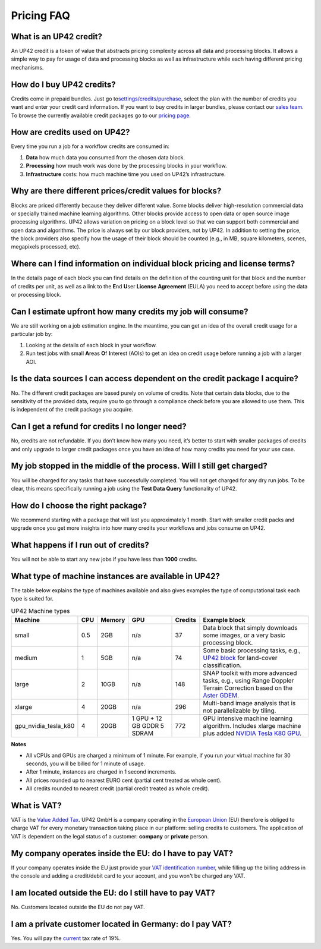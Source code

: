 Pricing FAQ
===========

What is an UP42 credit?
-----------------------

An UP42 credit is a token of value that abstracts pricing complexity
across all data and processing blocks. It allows a simple way to pay for
usage of data and processing blocks as well as infrastructure while each
having different pricing mechanisms.

How do I buy UP42 credits?
--------------------------

Credits come in prepaid bundles. Just go
to\ `settings/credits/purchase <https://up42.com/settings/credit/purchase>`__,
select the plan with the number of credits you want and enter your
credit card information. If you want to buy credits in larger bundles,
please contact our `sales team <mailto:sales@up42.com>`__. To browse the
currently available credit packages go to our `pricing
page <https://up42.com/pricing>`__.

How are credits used on UP42?
-----------------------------

Every time you run a job for a workflow credits are consumed in:

1. **Data** how much data you consumed from the chosen data block.
2. **Processing** how much work was done by the processing blocks in
   your workflow.
3. **Infrastructure** costs: how much machine time you used on UP42’s
   infrastructure.

Why are there different prices/credit values for blocks?
--------------------------------------------------------

Blocks are priced differently because they deliver different value. Some
blocks deliver high-resolution commercial data or specially trained
machine learning algorithms. Other blocks provide access to open data or
open source image processing algorithms. UP42 allows variation on
pricing on a block level so that we can support both commercial and open
data and algorithms. The price is always set by our block providers, not
by UP42. In addition to setting the price, the block providers also
specify how the usage of their block should be counted (e.g., in MB,
square kilometers, scenes, megapixels processed, etc).

Where can I find information on individual block pricing and license terms?
---------------------------------------------------------------------------

In the details page of each block you can find details on the definition
of the counting unit for that block and the number of credits per unit,
as well as a link to the **E**\ nd **U**\ ser **License** **Agreement**
(EULA) you need to accept before using the data or processing block.

Can I estimate upfront how many credits my job will consume?
------------------------------------------------------------

We are still working on a job estimation engine. In the meantime, you
can get an idea of the overall credit usage for a particular job by:

1. Looking at the details of each block in your workflow.
2. Run test jobs with small **A**\ reas **O**\ f **I**\ nterest (AOIs)
   to get an idea on credit usage before running a job with a larger
   AOI.

Is the data sources I can access dependent on the credit package I acquire?
---------------------------------------------------------------------------

No. The different credit packages are based purely on volume of credits.
Note that certain data blocks, due to the sensitivity of the provided
data, require you to go through a compliance check before you are
allowed to use them. This is independent of the credit package you
acquire.

Can I get a refund for credits I no longer need?
------------------------------------------------

No, credits are not refundable. If you don’t know how many you need,
it’s better to start with smaller packages of credits and only upgrade
to larger credit packages once you have an idea of how many credits you
need for your use case.

My job stopped in the middle of the process. Will I still get charged?
----------------------------------------------------------------------

You will be charged for any tasks that have successfully completed. You
will not get charged for any dry run jobs. To be clear, this means
specifically running a job using the **Test Data Query** functionality
of UP42.

How do I choose the right package?
----------------------------------

We recommend starting with a package that will last you approximately 1
month. Start with smaller credit packs and upgrade once you get more
insights into how many credits your workflows and jobs consume on UP42.

What happens if I run out of credits?
-------------------------------------

You will not be able to start any new jobs if you have less than
**1000** credits.


What type of machine instances are available in UP42?
-----------------------------------------------------

The table below explains the type of machines available and also gives
examples the type of computational task each type is suited for.


.. table:: UP42 Machine types
   :align: center

   +----------------------+------+----------+------+-----------+-------------------------------------------------------------------------------+
   | Machine              | CPU  | Memory   | GPU  | Credits   | Example block                                                                 |
   +======================+======+==========+======+===========+===============================================================================+
   | small                | 0.5  | 2GB      | n/a  | 37        | Data block that                                                               |
   |                      |      |          |      |           | simply downloads                                                              |
   |                      |      |          |      |           | some images, or a                                                             |
   |                      |      |          |      |           | very basic                                                                    |
   |                      |      |          |      |           | processing block.                                                             |
   +----------------------+------+----------+------+-----------+-------------------------------------------------------------------------------+
   | medium               | 1    | 5GB      | n/a  | 74        | Some basic                                                                    |
   |                      |      |          |      |           | processing tasks,                                                             |
   |                      |      |          |      |           | e.g., `UP42 block <https://github.com/up42/land-cover-classification-demo>`__ |
   |                      |      |          |      |           | for land-cover classification.                                                |
   +----------------------+------+----------+------+-----------+-------------------------------------------------------------------------------+
   | large                | 2    | 10GB     | n/a  | 148       | SNAP toolkit with more advanced tasks, e.g., using                            |
   |                      |      |          |      |           | Range Doppler Terrain Correction based on the                                 |
   |                      |      |          |      |           | `Aster GDEM <https://asterweb.jpl.nasa.gov/gdem.asp>`__.                      |
   +----------------------+------+----------+------+-----------+-------------------------------------------------------------------------------+
   | xlarge               | 4    | 20GB     | n/a  | 296       | Multi-band image                                                              |
   |                      |      |          |      |           | analysis that is                                                              |
   |                      |      |          |      |           | not                                                                           |
   |                      |      |          |      |           | parallelizable by                                                             |
   |                      |      |          |      |           | tiling.                                                                       |
   +----------------------+------+----------+------+-----------+-------------------------------------------------------------------------------+
   | gpu_nvidia_tesla_k80 | 4    | 20GB     | 1    | 772       | GPU intensive                                                                 |
   |                      |      |          | GPU  |           | machine learning                                                              |
   |                      |      |          | + 12 |           | algorithm.                                                                    |
   |                      |      |          | GB   |           | Includes xlarge                                                               |
   |                      |      |          | GDDR |           | machine plus                                                                  |
   |                      |      |          | 5    |           | added                                                                         |
   |                      |      |          | SDRAM|           | `NVIDIA Tesla K80 GPU <https://www.nvidia.com/en-gb/data-center/tesla-k80>`__.|
   +----------------------+------+----------+------+-----------+-------------------------------------------------------------------------------+


**Notes**

+ All vCPUs and GPUs are charged a minimum of 1 minute. For example, if you run your virtual machine for 30 seconds, you will be billed for 1 minute of usage.
+ After 1 minute, instances are charged in 1 second increments.
+ All prices rounded up to nearest EURO cent (partial cent treated as whole cent).
+ All credits rounded to nearest credit (partial credit treated as whole credit).					


What is VAT?
------------

VAT is the `Value Added Tax <https://en.wikipedia.org/wiki/Value-added_tax>`__. UP42 GmbH is a
company operating in the `European Union <https://en.wikipedia.org/wiki/European_Union>`__ (EU) therefore is obliged to charge VAT for every monetary transaction taking place in our platform: selling credits to customers. The application of VAT is dependent on the legal status of a customer: **company** or **private** person.


My company operates inside the EU: do I have to pay VAT?
--------------------------------------------------------

If your company operates inside the EU just provide your
`VAT identification number <https://en.wikipedia.org/wiki/VAT_identification_number#European_Union_VAT_identification_numbers>`__, while
filling up the billing address in the console and adding a credit/debit card to your account, and you won't be charged any VAT.


I am located outside the EU: do I still have to pay VAT?
-----------------------------------------------------------------

No. Customers located outside the EU do not pay VAT.


I am a private customer located in Germany: do I pay VAT?
---------------------------------------------------------

Yes. You will pay the `current <https://ec.europa.eu/taxation_customs/sites/taxation/files/resources/documents/taxation/vat/how_vat_works/rates/vat_rates_en.pdf>`__ tax rate of 19%.


.. raw:: html

   <!-- 
   Local Variables:
   eval: (auto-fill-mode 0) 
   eval: (visual-line-mode 1)
   End:
   -->
